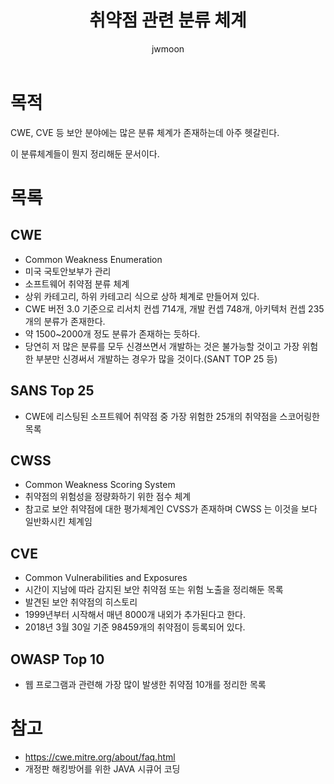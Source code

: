 #+TITLE: 취약점 관련 분류 체계
#+AUTHOR: jwmoon

* 목적
CWE, CVE 등 보안 분야에는 많은 분류 체계가 존재하는데 아주 헷갈린다. 

이 분류체계들이 뭔지 정리해둔 문서이다. 

* 목록
** CWE
- Common Weakness Enumeration
- 미국 국토안보부가 관리
- 소프트웨어 취약점 분류 체계
- 상위 카테고리, 하위 카테고리 식으로 상하 체계로 만들어져 있다. 
- CWE 버전 3.0 기준으로 리서치 컨셉 714개, 개발 컨셉 748개, 아키텍처 컨셉 235개의 분류가 존재한다. 
- 약 1500~2000개 정도 분류가 존재하는 듯하다. 
- 당연히 저 많은 분류를 모두 신경쓰면서 개발하는 것은 불가능할 것이고 가장 위험한 부분만 신경써서 개발하는 경우가 많을 것이다.(SANT TOP 25 등)

** SANS Top 25
- CWE에 리스팅된 소프트웨어 취약점 중 가장 위험한 25개의 취약점을 스코어링한 목록

** CWSS
- Common Weakness Scoring System
- 취약점의 위험성을 정량화하기 위한 점수 체계
- 참고로 보안 취약점에 대한 평가체계인 CVSS가 존재하며 CWSS 는 이것을 보다 일반화시킨 체계임

** CVE
- Common Vulnerabilities and Exposures
- 시간이 지남에 따라 감지된 보안 취약점 또는 위험 노출을 정리해둔 목록
- 발견된 보안 취약점의 히스토리
- 1999년부터 시작해서 매년 8000개 내외가 추가된다고 한다. 
- 2018년 3월 30일 기준 98459개의 취약점이 등록되어 있다. 
 


** OWASP Top 10
- 웹 프로그램과 관련해 가장 많이 발생한 취약점 10개를 정리한 목록


* 참고 
- https://cwe.mitre.org/about/faq.html
- 개정판 해킹방어를 위한 JAVA 시큐어 코딩

